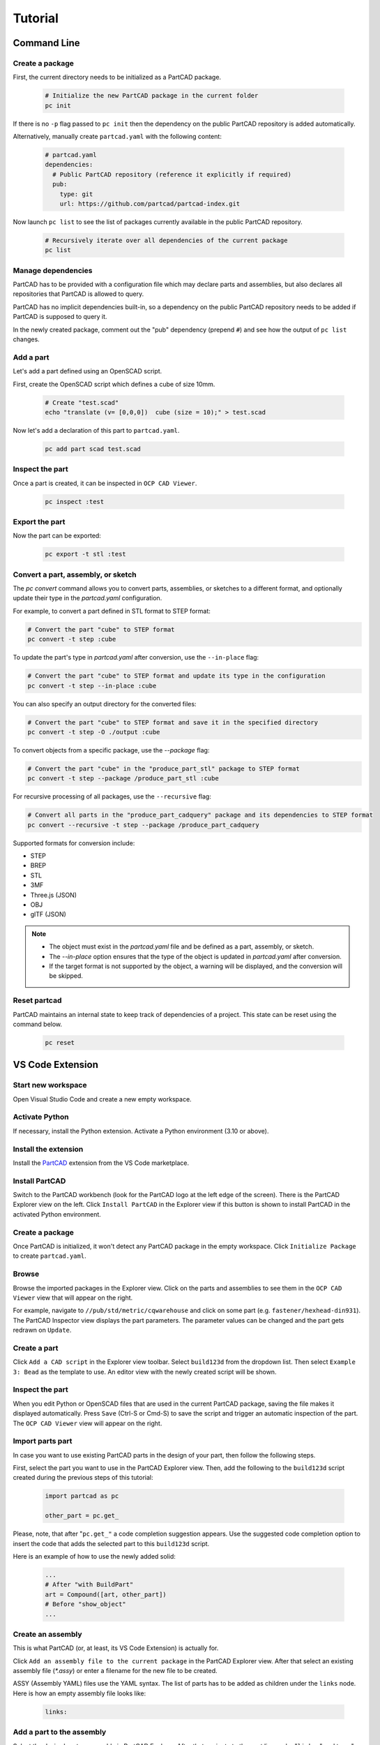 Tutorial
########

============
Command Line
============

Create a package
----------------

First, the current directory needs to be initialized as a PartCAD package.

  .. code-block:: shell

    # Initialize the new PartCAD package in the current folder
    pc init

If there is no ``-p`` flag passed to ``pc init``
then the dependency on the public PartCAD repository is added automatically.

Alternatively, manually create ``partcad.yaml`` with the following content:

  .. code-block:: yaml

    # partcad.yaml
    dependencies:
      # Public PartCAD repository (reference it explicitly if required)
      pub:
        type: git
        url: https://github.com/partcad/partcad-index.git

Now launch ``pc list`` to see the list of packages currently available in
the public PartCAD repository.

  .. code-block:: shell

    # Recursively iterate over all dependencies of the current package
    pc list

Manage dependencies
-------------------

PartCAD has to be provided with a configuration file which may declare parts and
assemblies, but also declares all repositories that PartCAD is allowed to query.

PartCAD has no implicit dependencies built-in,
so a dependency on the public PartCAD repository needs to be added
if PartCAD is supposed to query it.

In the newly created package, comment out the "pub" dependency (prepend ``#``)
and see how the output of ``pc list`` changes.

Add a part
----------

Let's add a part defined using an OpenSCAD script.

First, create the OpenSCAD script which defines a cube of size 10mm.

  .. code-block:: shell

    # Create "test.scad"
    echo "translate (v= [0,0,0])  cube (size = 10);" > test.scad

Now let's add a declaration of this part to ``partcad.yaml``.

  .. code-block:: shell

    pc add part scad test.scad


Inspect the part
----------------

Once a part is created, it can be inspected in ``OCP CAD Viewer``.

  .. code-block:: shell

    pc inspect :test

Export the part
---------------

Now the part can be exported:

  .. code-block:: shell

    pc export -t stl :test


Convert a part, assembly, or sketch
-----------------------------------

The `pc convert` command allows you to convert parts, assemblies, or sketches to a different format, and optionally update their type in the `partcad.yaml` configuration.

For example, to convert a part defined in STL format to STEP format:

.. code-block:: shell

    # Convert the part "cube" to STEP format
    pc convert -t step :cube

To update the part's type in `partcad.yaml` after conversion, use the ``--in-place`` flag:

.. code-block:: shell

    # Convert the part "cube" to STEP format and update its type in the configuration
    pc convert -t step --in-place :cube

You can also specify an output directory for the converted files:

.. code-block:: shell

    # Convert the part "cube" to STEP format and save it in the specified directory
    pc convert -t step -O ./output :cube

To convert objects from a specific package, use the `--package` flag:

.. code-block:: shell

    # Convert the part "cube" in the "produce_part_stl" package to STEP format
    pc convert -t step --package /produce_part_stl :cube

For recursive processing of all packages, use the ``--recursive`` flag:

.. code-block:: shell

    # Convert all parts in the "produce_part_cadquery" package and its dependencies to STEP format
    pc convert --recursive -t step --package /produce_part_cadquery

Supported formats for conversion include:

- STEP
- BREP
- STL
- 3MF
- Three.js (JSON)
- OBJ
- glTF (JSON)

.. note::

    - The object must exist in the `partcad.yaml` file and be defined as a part, assembly, or sketch.
    - The `--in-place` option ensures that the type of the object is updated in `partcad.yaml` after conversion.
    - If the target format is not supported by the object, a warning will be displayed, and the conversion will be skipped.

Reset partcad
---------------------

PartCAD maintains an internal state to keep track of dependencies of a project. This state can be reset using the command below.

  .. code-block:: shell

    pc reset

=================
VS Code Extension
=================

Start new workspace
-------------------

Open Visual Studio Code and create a new empty workspace.

Activate Python
---------------

If necessary, install the Python extension.
Activate a Python environment (3.10 or above).

Install the extension
---------------------

Install the
`PartCAD <https://marketplace.visualstudio.com/items?itemName=OpenVMP.partcad>`_
extension from the VS Code marketplace.

Install PartCAD
---------------

Switch to the PartCAD workbench
(look for the PartCAD logo at the left edge of the screen).
There is the PartCAD Explorer view on the left.
Click ``Install PartCAD`` in the Explorer view if this button is shown
to install PartCAD in the activated Python environment.

Create a package
----------------

Once PartCAD is initialized, it won't detect any PartCAD package in the empty
workspace.
Click ``Initialize Package`` to create ``partcad.yaml``.

Browse
------

Browse the imported packages in the Explorer view. Click on the parts and
assemblies to see them in the ``OCP CAD Viewer`` view that will appear on the
right.

For example, navigate to ``//pub/std/metric/cqwarehouse`` and click on some part
(e.g. ``fastener/hexhead-din931``).
The PartCAD Inspector view displays the part parameters.
The parameter values can be changed and the part gets redrawn on ``Update``.

Create a part
-------------

Click ``Add a CAD script`` in the Explorer view toolbar.
Select ``build123d`` from the dropdown list.
Then select ``Example 3: Bead`` as the template to use.
An editor view with the newly created script will be shown.

Inspect the part
----------------

When you edit Python or OpenSCAD files that are used in the current
PartCAD package, saving the file makes it displayed automatically.
Press ``Save`` (Ctrl-S or Cmd-S) to save the script and trigger an automatic
inspection of the part. The ``OCP CAD Viewer`` view will appear on the right.

Import parts part
-----------------

In case you want to use existing PartCAD parts in the design of your part,
then follow the following steps.

First, select the part you want to use in the PartCAD Explorer view.
Then, add the following to the ``build123d`` script created during the previous
steps of this tutorial:

  .. code-block:: python

    import partcad as pc

    other_part = pc.get_

Please, note, that after "``pc.get_"`` a code completion suggestion appears.
Use the suggested code completion option to insert the code that adds
the selected part to this ``build123d`` script.

Here is an example of how to use the newly added solid:

  .. code-block:: python

    ...
    # After "with BuildPart"
    art = Compound([art, other_part])
    # Before "show_object"
    ...


Create an assembly
------------------

This is what PartCAD (or, at least, its VS Code Extension) is actually for.

Click ``Add an assembly file to the current package`` in the PartCAD Explorer
view. After that select an existing assembly file (`*.assy`) or enter a
filename for the new file to be created.

ASSY (Assembly YAML) files use the YAML syntax.
The list of parts has to be added as children under the ``links`` node.
Here is how an empty assembly file looks like:

  .. code-block:: yaml

    links:

Add a part to the assembly
--------------------------

Select the desired part or assembly in PartCAD Explorer.
After that navigate to the next line under "``links:``" and type "- pa"
(which is what you do when you want to add a child item with the name "part")
and, then, select the code completion suggestion from PartCAD.

.. image:: ./images/assy-autocompletion.png
  :width: 60%

This will add the selected part or assembly to the assembly file.

.. image:: ./images/assy-autocompletion-done.png
  :width: 60%

Inspect the assembly
--------------------

When you edit ASSY files in the current PartCAD package,
the assembly is displayed automatically on save.
Press ``Save`` (Ctrl-S or Cmd-S) to save the assembly file and trigger an
automatic inspection of the assembly. The ``OCP CAD Viewer`` view will appear on
the right if it's not open yet.
